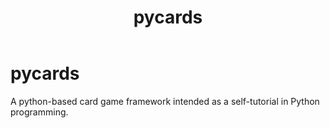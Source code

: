 #+TITLE: pycards


* pycards

A python-based card game framework intended as a self-tutorial in
Python programming.
